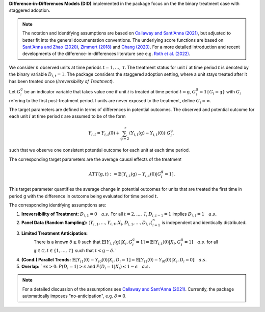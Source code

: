 **Difference-in-Differences Models (DID)** implemented in the package focus on the the binary treatment case with staggered adoption.

.. note::
    The notation and identifying assumptions are based on `Callaway and Sant'Anna (2021) <https://doi.org/10.1016/j.jeconom.2020.12.001>`_, but adjusted to better fit into the general documentation conventions.
    The underlying score functions are based on `Sant'Anna and Zhao (2020) <https://doi.org/10.1016/j.jeconom.2020.06.003>`_, `Zimmert (2018) <https://arxiv.org/abs/1809.01643>`_ and `Chang (2020) <https://doi.org/10.1093/ectj/utaa001>`_.
    For a more detailed introduction and recent developments of the difference-in-differences literature see e.g. `Roth et al. (2022) <https://arxiv.org/abs/2201.01194>`_.

We consider :math:`n` observed units at time periods :math:`t=1,\dots, \mathcal{T}`.
The treatment status for unit :math:`i` at time period :math:`t` is denoted by the binary variable :math:`D_{i,t}=1`. The package considers the staggered adoption setting,
where a unit stays treated after it has been treated once (*Irreversibility of Treatment*).

Let :math:`G^{\mathrm{g}}_i` be an indicator variable that takes value one if unit :math:`i` is treated at time period :math:`t=\mathrm{g}`, :math:`G^{\mathrm{g}}_i=1\{G_i=\mathrm{g}\}` with :math:`G_i` refering to the first post-treatment period.
I units are never exposed to the treatment, define :math:`G_i=\infty`.

The target parameters are defined in terms of differences in potential outcomes. The observed and potential outcome for each unit :math:`i` at time period :math:`t` are assumed to be of the form

.. math::
    Y_{i,t} = Y_{i,t}(0) + \sum_{\mathrm{g}=2}^{\mathcal{T}} (Y_{i,t}(\mathrm{g}) - Y_{i,t}(0)) \cdot G^{\mathrm{g}}_i,

such that we observe one consistent potential outcome for each unit at each time period.

The corresponding target parameters are the average causal effects of the treatment 

.. math::
    ATT(\mathrm{g},t):= \mathbb{E}[Y_{i,t}(\mathrm{g}) - Y_{i,t}(0)|G^{\mathrm{g}}_i=1].

This target parameter quantifies the average change in potential outcomes for units that are treated the first time in period :math:`\mathrm{g}` with the difference in outcome being evaluated for time period :math:`t`.


The corresponding identifying assumptions are:

1. **Irreversibility of Treatment:** 
   :math:`D_{i,1} = 0 \quad a.s.`
   For all :math:`t=2,\dots,\mathcal{T}`, :math:`D_{i,t-1} = 1` implies :math:`D_{i,t} = 1 \quad a.s.`

2. **Panel Data (Random Sampling):** 
   :math:`(Y_{i,1},\dots, Y_{i,\mathcal{T}}, X_i, D_{i,1}, \dots, D_{i,\mathcal{T}})_{i=1}^n` is independent and identically distributed.

3. **Limited Treatment Anticipation:**
    There is a known :math:`\delta\ge 0` such that
    :math:`\mathbb{E}[Y_{i,t}(\mathrm{g})|X_i, G_i^{\mathrm{g}}=1] = \mathbb{E}[Y_{i,t}(0)|X_i, G_i^{\mathrm{g}}=1]\quad a.s.` for all :math:`\mathrm{g}\in\mathcal{G}, t\in\{1,\dots,\mathcal{T}\}` such that :math:`t< \mathrm{g}-\delta`.`

4. **(Cond.) Parallel Trends:** 
   :math:`\mathbb{E}[Y_{i1}(0) - Y_{i0}(0)|X_i, D_i=1] = \mathbb{E}[Y_{i1}(0) - Y_{i0}(0)|X_i, D_i=0]\quad a.s.`

5. **Overlap:** ´
   :math:`\exists\epsilon > 0`: :math:`P(D_i=1) > \epsilon` and :math:`P(D_i=1|X_i) \le 1-\epsilon\quad a.s.`

.. note:: 
    For a detailed discussion of the assumptions see `Callaway and Sant'Anna (2021) <https://doi.org/10.1016/j.jeconom.2020.12.001>`_.
    Currently, the package automatically imposes "no-anticipation", e.g. :math:`\delta=0`.